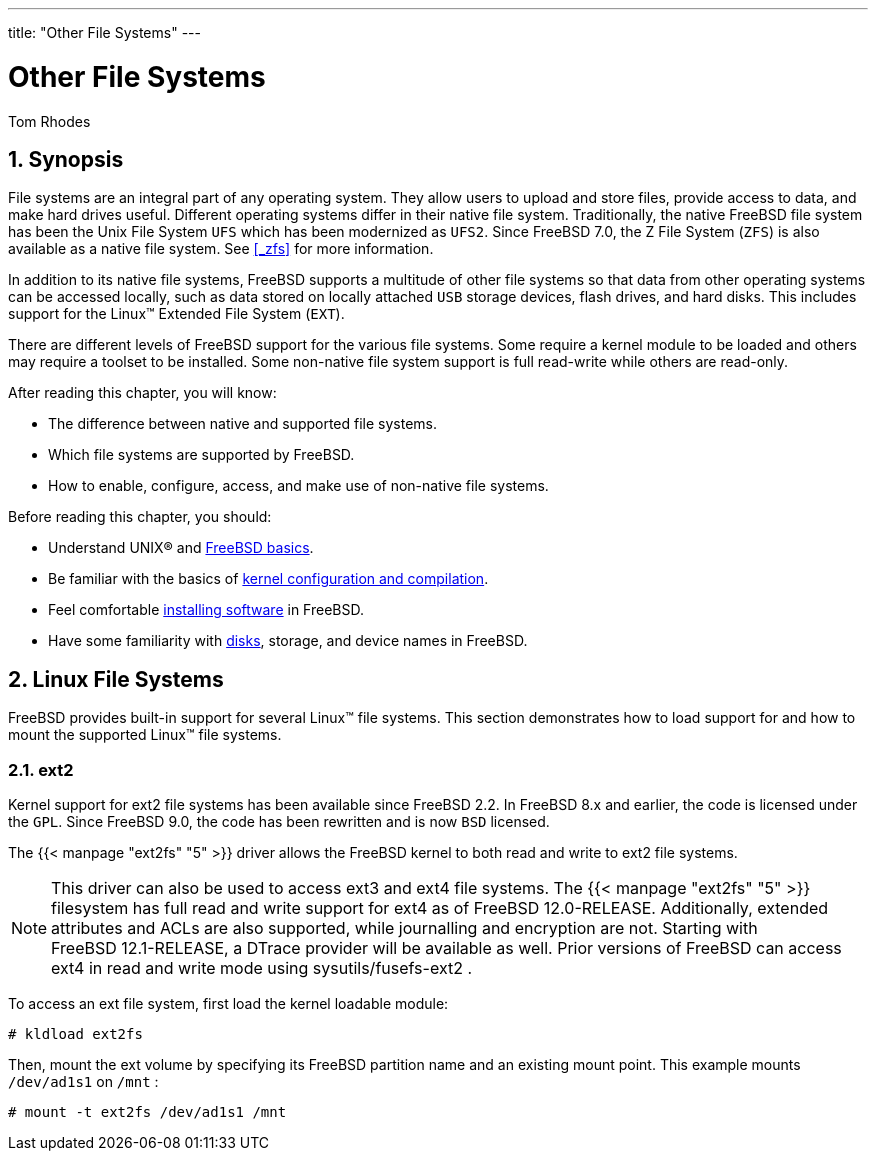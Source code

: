 ---
title: "Other File Systems"
---
[[_filesystems]]
= Other File Systems
:doctype: book
:sectnums:
:toc: left
:icons: font
:experimental:
:sourcedir: .
:imagesdir: ./images
Tom Rhodes

[[_filesystems_synopsis]]
== Synopsis

(((File Systems)))

(((File Systems Support)))


File systems are an integral part of any operating system.
They allow users to upload and store files, provide access to data, and make hard drives useful.
Different operating systems differ in their native file system.
Traditionally, the native FreeBSD file system has been the Unix File System [acronym]``UFS`` which has been modernized as [acronym]``UFS2``.
Since FreeBSD{nbsp}7.0, the Z File System ([acronym]``ZFS``) is also available as a native file system.
See <<_zfs>> for more information.

In addition to its native file systems, FreeBSD supports a multitude of other file systems so that data from other operating systems can be accessed locally, such as data stored on locally attached [acronym]``USB`` storage devices, flash drives, and hard disks.
This includes support for the Linux(TM)
 Extended File System ([acronym]``EXT``).

There are different levels of FreeBSD support for the various file systems.
Some require a kernel module to be loaded and others may require a toolset to be installed.
Some non-native file system support is full read-write while others are read-only.

After reading this chapter, you will know:

* The difference between native and supported file systems.
* Which file systems are supported by FreeBSD.
* How to enable, configure, access, and make use of non-native file systems.


Before reading this chapter, you should:

* Understand UNIX(R) and <<_basics,FreeBSD basics>>.
* Be familiar with the basics of <<_kernelconfig,kernel configuration and compilation>>.
* Feel comfortable <<_ports,installing software>> in FreeBSD.
* Have some familiarity with <<_disks,disks>>, storage, and device names in FreeBSD.


[[_filesystems_linux]]
== Linux File Systems


FreeBSD provides built-in support for several Linux(TM)
 file systems.
This section demonstrates how to load support for and how to mount the supported Linux(TM)
 file systems.

=== ext2


Kernel support for ext2 file systems has been available since FreeBSD{nbsp}2.2.
In FreeBSD{nbsp}8.x and earlier, the code is licensed under the [acronym]``GPL``.
Since FreeBSD{nbsp}9.0, the code has been rewritten and is now [acronym]``BSD``	licensed.

The  {{< manpage "ext2fs" "5" >}}
 driver allows the FreeBSD kernel to both read and write to ext2 file systems.

[NOTE]
====
This driver can also be used to access ext3 and ext4 file systems.
The  {{< manpage "ext2fs" "5" >}}
 filesystem has full read and write support for ext4 as of FreeBSD{nbsp}12.0-RELEASE.
Additionally, extended attributes and ACLs are also supported, while journalling and encryption are not.
Starting with FreeBSD{nbsp}12.1-RELEASE, a DTrace provider will be available as well.
Prior versions of FreeBSD can access ext4 in read and write mode using [package]#sysutils/fusefs-ext2#
.
====


To access an ext file system, first load the kernel loadable module:

----
# kldload ext2fs
----


Then, mount the ext volume by specifying its FreeBSD partition name and an existing mount point.
This example mounts [path]``/dev/ad1s1``
 on [path]``/mnt``
:

----
# mount -t ext2fs /dev/ad1s1 /mnt
----

ifdef::backend-docbook[]
[index]
== Index
// Generated automatically by the DocBook toolchain.
endif::backend-docbook[]